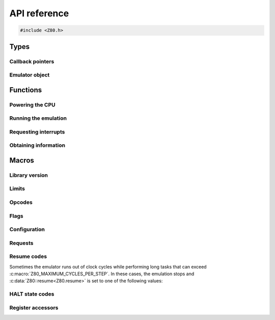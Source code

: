=============
API reference
=============

.. code-block:: c

   #include <Z80.h>

Types
=====

Callback pointers
-----------------

.. doxygentypedef:: Z80Read
.. doxygentypedef:: Z80Write
.. doxygentypedef:: Z80Halt
.. doxygentypedef:: Z80Notify
.. doxygentypedef:: Z80Illegal

Emulator object
---------------

.. doxygenstruct:: Z80
   :members:

Functions
=========

Powering the CPU
----------------

.. doxygenfunction:: z80_power

Running the emulation
---------------------

.. doxygenfunction:: z80_execute
.. doxygenfunction:: z80_run

Requesting interrupts
---------------------

.. doxygenfunction:: z80_int
.. doxygenfunction:: z80_nmi
.. doxygenfunction:: z80_instant_reset
.. doxygenfunction:: z80_special_reset

Obtaining information
---------------------

.. doxygenfunction:: z80_in_cycle
.. doxygenfunction:: z80_out_cycle
.. doxygenfunction:: z80_r
.. doxygenfunction:: z80_refresh_address

Macros
======

Library version
---------------

.. doxygendefine:: Z80_LIBRARY_VERSION_MAJOR
.. doxygendefine:: Z80_LIBRARY_VERSION_MINOR
.. doxygendefine:: Z80_LIBRARY_VERSION_MICRO
.. doxygendefine:: Z80_LIBRARY_VERSION_STRING

Limits
------

.. doxygendefine:: Z80_MAXIMUM_CYCLES
.. doxygendefine:: Z80_MAXIMUM_CYCLES_PER_STEP

Opcodes
-------

.. doxygendefine:: Z80_HOOK

Flags
-----

.. doxygendefine:: Z80_SF
.. doxygendefine:: Z80_ZF
.. doxygendefine:: Z80_YF
.. doxygendefine:: Z80_HF
.. doxygendefine:: Z80_XF
.. doxygendefine:: Z80_PF
.. doxygendefine:: Z80_NF
.. doxygendefine:: Z80_CF

Configuration
-------------

.. doxygendefine:: Z80_OPTION_HALT_SKIP
.. doxygendefine:: Z80_OPTION_IM0_RETX_NOTIFICATIONS
.. doxygendefine:: Z80_OPTION_LD_A_IR_BUG
.. doxygendefine:: Z80_OPTION_OUT_VC_255
.. doxygendefine:: Z80_OPTION_XQ
.. doxygendefine:: Z80_OPTION_YQ
.. doxygendefine:: Z80_MODEL_ZILOG_NMOS
.. doxygendefine:: Z80_MODEL_ZILOG_CMOS
.. doxygendefine:: Z80_MODEL_NEC_NMOS
.. doxygendefine:: Z80_MODEL_ST_CMOS

Requests
--------

.. doxygendefine:: Z80_REQUEST_INT
.. doxygendefine:: Z80_REQUEST_NMI
.. doxygendefine:: Z80_REQUEST_REJECT_NMI
.. doxygendefine:: Z80_REQUEST_SPECIAL_RESET

Resume codes
------------

Sometimes the emulator runs out of clock cycles while performing long tasks that can exceed :c:macro:`Z80_MAXIMUM_CYCLES_PER_STEP`. In these cases, the emulation stops and :c:data:`Z80::resume<Z80.resume>` is set to one of the following values:

.. doxygendefine:: Z80_RESUME_HALT
.. doxygendefine:: Z80_RESUME_XY
.. doxygendefine:: Z80_RESUME_IM0_XY

HALT state codes
----------------

.. doxygendefine:: Z80_HALT_EARLY_EXIT
.. doxygendefine:: Z80_HALT_CANCEL

Register accessors
------------------

.. doxygendefine:: Z80_MEMPTR
.. doxygendefine:: Z80_PC
.. doxygendefine:: Z80_SP
.. doxygendefine:: Z80_XY
.. doxygendefine:: Z80_IX
.. doxygendefine:: Z80_IY
.. doxygendefine:: Z80_AF
.. doxygendefine:: Z80_BC
.. doxygendefine:: Z80_DE
.. doxygendefine:: Z80_HL
.. doxygendefine:: Z80_AF_
.. doxygendefine:: Z80_BC_
.. doxygendefine:: Z80_DE_
.. doxygendefine:: Z80_HL_
.. doxygendefine:: Z80_MEMPTRH
.. doxygendefine:: Z80_MEMPTRL
.. doxygendefine:: Z80_PCH
.. doxygendefine:: Z80_PCL
.. doxygendefine:: Z80_SPH
.. doxygendefine:: Z80_SPL
.. doxygendefine:: Z80_XYH
.. doxygendefine:: Z80_XYL
.. doxygendefine:: Z80_IXH
.. doxygendefine:: Z80_IXL
.. doxygendefine:: Z80_IYH
.. doxygendefine:: Z80_IYL
.. doxygendefine:: Z80_A
.. doxygendefine:: Z80_F
.. doxygendefine:: Z80_B
.. doxygendefine:: Z80_C
.. doxygendefine:: Z80_D
.. doxygendefine:: Z80_E
.. doxygendefine:: Z80_H
.. doxygendefine:: Z80_L
.. doxygendefine:: Z80_A_
.. doxygendefine:: Z80_F_
.. doxygendefine:: Z80_B_
.. doxygendefine:: Z80_C_
.. doxygendefine:: Z80_D_
.. doxygendefine:: Z80_E_
.. doxygendefine:: Z80_H_
.. doxygendefine:: Z80_L_
